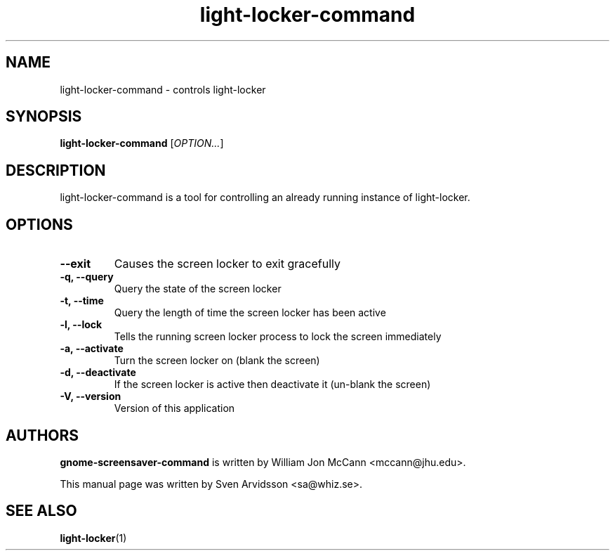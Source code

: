 .\" Copyright (C) 2007 Sven Arvidsson <sa@whiz.se>
.\"
.\" This is free software; you may redistribute it and/or modify
.\" it under the terms of the GNU General Public License as
.\" published by the Free Software Foundation; either version 2,
.\" or (at your option) any later version.
.\"
.\" This is distributed in the hope that it will be useful, but
.\" WITHOUT ANY WARRANTY; without even the implied warranty of
.\" MERCHANTABILITY or FITNESS FOR A PARTICULAR PURPOSE.  See the
.\" GNU General Public License for more details.
.\"
.\"You should have received a copy of the GNU General Public License along
.\"with this program; if not, write to the Free Software Foundation, Inc.,
.\"51 Franklin Street, Fifth Floor, Boston, MA 02110-1301 USA.
.TH light-locker-command 1 "2007\-09\-27" "GNOME"
.SH NAME
light-locker-command \- controls light-locker
.SH SYNOPSIS
.B light-locker-command
.RI [ OPTION... ]
.SH DESCRIPTION
light-locker-command is a tool for controlling an already
running instance of light-locker.
.SH OPTIONS
.TP
.B \-\-exit
Causes the screen locker to exit gracefully
.TP
.B \-q, \-\-query
Query the state of the screen locker
.TP
.B \-t, \-\-time
Query the length of time the screen locker has been active
.TP
.B \-l, \-\-lock
Tells the running screen locker process to lock the screen immediately
.TP
.B \-a, \-\-activate
Turn the screen locker on (blank the screen)
.TP
.B \-d, \-\-deactivate
If the screen locker is active then deactivate it (un-blank the screen)
.TP
.B \-V, \-\-version
Version of this application
.SH AUTHORS
.B gnome-screensaver-command
is written by William Jon McCann <mccann@jhu.edu>.
.P
This manual page was written by Sven Arvidsson <sa@whiz.se>.
.SH SEE ALSO
.BR "light-locker" (1)

